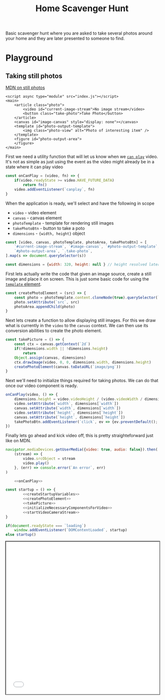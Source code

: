 #+TITLE: Home Scavenger Hunt

Basic scavenger hunt where you are asked to take several photos around your home and they are later presented to someone to find.

* Playground
  :PROPERTIES:
  :header-args: :noweb strip-export
  :END:

** Taking still photos

   [[https://developer.mozilla.org/en-US/docs/Web/API/WebRTC_API/Taking_still_photos][MDN on still photos]]

   #+begin_src web :eval no :exports code :tangle ./playground/still-photos/index.html
     <script async type="module" src="index.js"></script>
     <main>
         <article class="photo">
             <video id="current-image-stream">No image stream</video>
             <button class="take-photo">Take Photo</button>
         </article>
         <canvas id="image-canvas" style="display: none"></canvas>
         <template id="photo-output-template">
             <img class="photo-view" alt="Photo of interesting item" />
         </template>
         <figure id="photo-output-area">
         </figure>
     </main>
   #+end_src

   First we need a utility function that will let us know when we [[https://developer.mozilla.org/en-US/docs/Web/API/HTMLMediaElement/canplay_event][~can play~]] video. It's not as simple as just using the event as the video might already be in a state where it can play video


   #+name: onCanPlay
   #+begin_src js :eval no :noweb strip-export :exports code
     const onCanPlay = (video, fn) => {
         if(video.readyState >= video.HAVE_FUTURE_DATA)
             return fn()
         video.addEventListener(`canplay`, fn)
     }
   #+end_src

   When the application is ready, we'll select and have the following in scope

   - ~video~ - video element
   - ~canvas~ - canvas element
   - ~photoTemplate~ - template for rendering still images
   - ~takePhotoBtn~ - button to take a poto
   - ~dimensions~ - ~{width, height}~ object



   #+name: createStartupVariables     
   #+begin_src js :eval no :noweb strip-export :exports code
     const [video, canvas, photoTemplate, photoArea, takePhotoBtn] = [
         `#current-image-stream`, `#image-canvas`, `#photo-output-template`,
         `#photo-output-area`, `.take-photo`,
     ].map(s => document.querySelector(s))

     const dimensions = {width: 320, height: null } // height resolved later
     #+end_src
     
     First lets actually write the code that given an image source, create a still image and place it on screen. This is just some basic code for using the [[https://developer.mozilla.org/en-US/docs/Web/HTML/Element/template][~template~ element]].

   #+name: createPhotoElement
   #+begin_src js :eval no :noweb strip-export :exports code
     const createPhotoElement = (src) => {
         const photo = photoTemplate.content.cloneNode(true).querySelector(`img`)
         photo.setAttribute(`src`, src)
         photoArea.appendChild(photo)
     }
   #+end_src

   Next lets create a function to allow displaying still images. For this we draw what is currently in the ~video~ to the ~canvas~ context. We can then use its conversion abilities to create the photo element.


   #+name: takePicture
   #+begin_src js :eval no :noweb strip-export :exports code
     const takePicture = () => {
         const ctx = canvas.getContext(`2d`)
         if(!dimensions.width || !dimensions.height)
             return
         Object.assign(canvas, dimensions)
         ctx.drawImage(video, 0, 0, dimensions.width, dimensions.height)
         createPhotoElement(canvas.toDataURL(`image/png`))
     }
   #+end_src

   Next we'll need to initialize things required for taking photos. We can do that once our video component is ready.


   #+name: initializeNecessaryComponentsForVideo
   #+begin_src js :eval no :noweb strip-export :exports code
     onCanPlay(video, () => {
         dimensions.height = video.videoHeight / (video.videoWidth / dimensions.width)
         video.setAttribute(`width`, dimensions[`width`])
         canvas.setAttribute(`width`, dimensions[`width`])
         video.setAttribute(`height`, dimensions[`height`])
         canvas.setAttribute(`height`, dimensions[`height`])
         takePhotoBtn.addEventListener(`click`, ev => {ev.preventDefault(); takePicture()}, false)
     })
   #+end_src

   Finally lets go ahead and kick video off, this is pretty straighteforward just like on MDN.

   #+name: startVideoCameraStream
   #+begin_src js :eval no :noweb strip-export :exports code
     navigator.mediaDevices.getUserMedia({video: true, audio: false}).then(
         (stream) => {
             video.srcObject = stream
             video.play()
         }, (err) => console.error(`An error`, err)
     )
   #+end_src

   #+name: still-photos-js
   #+begin_src js :eval no :noweb strip-export :exports code :tangle ./playground/still-photos/index.js
         <<onCanPlay>>

     const startup = () => {
             <<createStartupVariables>>
             <<createPhotoElement>>
             <<takePicture>>
             <<initializeNecessaryComponentsForVideo>>
             <<startVideoCameraStream>>
     }

     if(document.readyState === `loading`)
         window.addEventListener(`DOMContentLoaded`, startup)
     else startup()
   #+end_src

   #+begin_export html
   <iframe src="./playground/still-photos/index.html" style="min-height: 500px; width: 100%; outline: 1px solid black"/>
   #+end_export

*** Run Server
    #+begin_src shell :async :dir .
      python -m http.server 8080 &:
      open http://localhost:8080
    #+end_src

    #+RESULTS:
